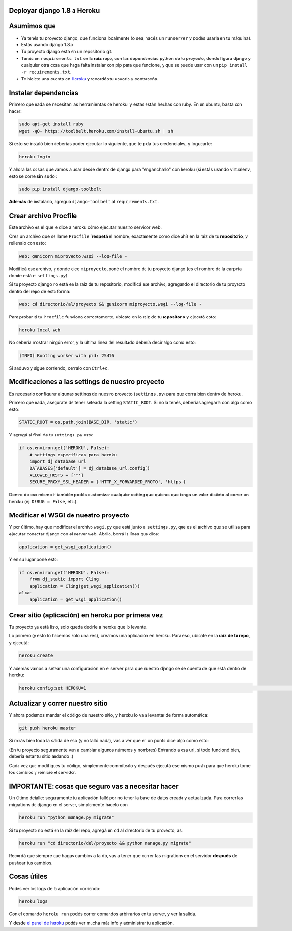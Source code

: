 Deployar django 1.8 a Heroku
============================

Asumimos que
============

* Ya tenés tu proyecto django, que funciona localmente (o sea, hacés un ``runserver`` y podés usarla en tu máquina).
* Estás usando django 1.8.x
* Tu proyecto django está en un repositorio git.
* Tenés un ``requirements.txt`` en **la raiz** repo, con las dependencias python de tu proyecto, donde figura django y cualquier otra cosa que haga falta instalar con pip para que funcione, y que se puede usar con un ``pip install -r requirements.txt``.  
* Te hiciste una cuenta en `Heroku <http://heroku.com>`_ y recordás tu usuario y contraseña.


Instalar dependencias
=====================

Primero que nada se necesitan las herramientas de heroku, y estas están hechas con ruby. En un ubuntu, basta con hacer:

.. code-block:: bash

    sudo apt-get install ruby
    wget -qO- https://toolbelt.heroku.com/install-ubuntu.sh | sh


Si esto se instaló bien deberías poder ejecutar lo siguiente, que te pida tus credenciales, y loguearte:

.. code-block:: bash

    heroku login


Y ahora las cosas que vamos a usar desde dentro de django para "engancharlo" con heroku (si estás usando virtualenv, esto se corre **sin** ``sudo``):

.. code-block:: bash

    sudo pip install django-toolbelt


**Además** de instalarlo, agreguá ``django-toolbelt`` al ``requirements.txt``.


Crear archivo Procfile
======================

Este archivo es el que le dice a heroku cómo ejecutar nuestro servidor web.

Crea un archivo que se llame ``Procfile`` (**respetá** el nombre, exactamente como dice ahí) en la raiz de tu **repositorio**, y rellenalo con esto:

.. code-block::

    web: gunicorn miproyecto.wsgi --log-file -


Modificá ese archivo, y donde dice ``miproyecto``, poné el nombre de tu proyecto django (es el nombre de la carpeta donde está el ``settings.py``).

Si tu proyecto django no está en la raiz de tu repositorio, modificá ese archivo, agregando el directorio de tu proyecto dentro del repo de esta forma:


.. code-block::

    web: cd directorio/al/proyecto && gunicorn miproyecto.wsgi --log-file -


Para probar si tu ``Procfile`` funciona correctamente, ubicate en la raiz de tu **repositorio** y ejecutá esto:

.. code-block:: bash

    heroku local web


No debería mostrar ningún error, y la última linea del resultado debería decir algo como esto:

.. code-block::

    [INFO] Booting worker with pid: 25416


Si anduvo y sigue corriendo, cerralo con ``Ctrl+c``.


Modificaciones a las settings de nuestro proyecto
=================================================

Es necesario configurar algunas settings de nuestro proyecto (``settings.py``) para que corra bien dentro de heroku.

Primero que nada, asegurate de tener seteada la setting ``STATIC_ROOT``. Si no la tenés, deberías agregarla con algo como esto:

.. code-block:: python

    STATIC_ROOT = os.path.join(BASE_DIR, 'static')

Y agregá al final de tu ``settings.py`` esto:

.. code-block:: python

    if os.environ.get('HEROKU', False):
        # settings especificas para heroku
        import dj_database_url
        DATABASES['default'] = dj_database_url.config()
        ALLOWED_HOSTS = ['*']
        SECURE_PROXY_SSL_HEADER = ('HTTP_X_FORWARDED_PROTO', 'https')


Dentro de ese mismo if también podés customizar cualquier setting que quieras que tenga un valor distinto al correr en heroku (ej: ``DEBUG = False``, etc.).

Modificar el WSGI de nuestro proyecto
=====================================

Y por último, hay que modificar el archivo ``wsgi.py`` que está junto al ``settings.py``, que es el archivo que se utiliza para ejecutar conectar django con el server web. Abrilo, borrá la línea que dice:

.. code-block:: python

    application = get_wsgi_application()


Y en su lugar poné esto:

.. code-block:: python

    if os.environ.get('HEROKU', False):
        from dj_static import Cling
        application = Cling(get_wsgi_application())
    else:
        application = get_wsgi_application()


Crear sitio (aplicación) en heroku por primera vez
==================================================

Tu proyecto ya está listo, solo queda decirle a heroku que lo levante.

Lo primero (y esto lo hacemos solo una ves), creamos una aplicación en heroku. Para eso, ubicate en la **raiz de tu repo**, y ejecutá:

.. code-block:: bash

    heroku create


Y además vamos a setear una configuración en el server para que nuestro django se de cuenta de que está dentro de heroku:

.. code-block:: bash

    heroku config:set HEROKU=1                                                                                                                      herokutest/git/master 


Actualizar y correr nuestro sitio
=================================

Y ahora podemos mandar el código de nuestro sitio, y heroku lo va a levantar de forma automática:

.. code-block:: bash

    git push heroku master


Si mirás bien toda la salida de eso (y no falló nada), vas a ver que en un punto dice algo como esto:

.. code-block::
    remote: -----> Launching... done, v7
    remote:        https://lit-ridge-5779.herokuapp.com/ deployed to Heroku


(En tu proyecto seguramente van a cambiar algunos números y nombres)
Entrando a esa url, si todo funcionó bien, debería estar tu sitio andando :)

Cada vez que modifiques tu código, simplemente commitealo y después ejecutá ese mismo push para que heroku tome los cambios y reinicie el servidor.


IMPORTANTE: cosas que seguro vas a necesitar hacer
==================================================

Un último detalle: seguramente tu aplicación falló por no tener la base de datos creada y actualizada. Para correr las migrations de django en el server, simplemente hacelo con:

.. code-block:: bash

    heroku run "python manage.py migrate"


Si tu proyecto no está en la raiz del repo, agregá un ``cd`` al directorio de tu proyecto, así:

.. code-block:: bash

    heroku run "cd directorio/del/proyecto && python manage.py migrate"


Recordá que siempre que hagas cambios a la db, vas a tener que correr las migrations en el servidor **después** de pushear tus cambios.


Cosas útiles
============

Podés ver los logs de la aplicación corriendo:

.. code-block:: bash

    heroku logs


Con el comando ``heroku run`` podés correr comandos arbitrarios en tu server, y ver la salida.

Y desde `el panel de heroku <https://dashboard.heroku.com/apps>`_ podés ver mucha más info y administrar tu aplicación.
